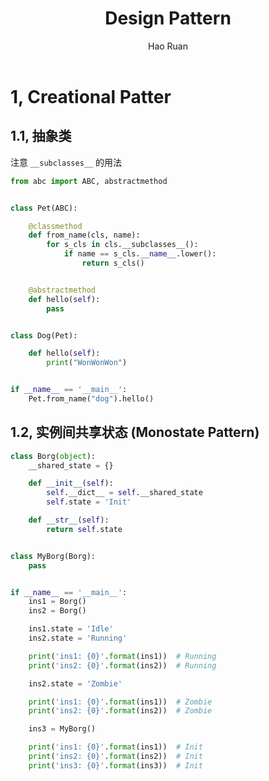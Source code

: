 #+TITLE:     Design Pattern
#+AUTHOR:    Hao Ruan
#+EMAIL:     ruanhao1116@gmail.com
#+LANGUAGE:  en
#+LINK_HOME: http://www.github.com/ruanhao
#+HTML_HEAD: <link rel="stylesheet" type="text/css" href="../css/style.css" />
#+OPTIONS:   H:2 num:nil \n:nil @:t ::t |:t ^:{} _:{} *:t TeX:t LaTeX:t
#+STARTUP:   showall

* 1, Creational Patter

** 1.1, 抽象类

注意 =__subclasses__= 的用法

#+BEGIN_SRC python
  from abc import ABC, abstractmethod


  class Pet(ABC):

      @classmethod
      def from_name(cls, name):
          for s_cls in cls.__subclasses__():
              if name == s_cls.__name__.lower():
                  return s_cls()


      @abstractmethod
      def hello(self):
          pass


  class Dog(Pet):

      def hello(self):
          print("WonWonWon")


  if __name__ == '__main__':
      Pet.from_name("dog").hello()
#+END_SRC


** 1.2, 实例间共享状态 (Monostate Pattern)

#+BEGIN_SRC python
  class Borg(object):
      __shared_state = {}

      def __init__(self):
          self.__dict__ = self.__shared_state
          self.state = 'Init'

      def __str__(self):
          return self.state


  class MyBorg(Borg):
      pass


  if __name__ == '__main__':
      ins1 = Borg()
      ins2 = Borg()

      ins1.state = 'Idle'
      ins2.state = 'Running'

      print('ins1: {0}'.format(ins1))  # Running
      print('ins2: {0}'.format(ins2))  # Running

      ins2.state = 'Zombie'

      print('ins1: {0}'.format(ins1))  # Zombie
      print('ins2: {0}'.format(ins2))  # Zombie

      ins3 = MyBorg()

      print('ins1: {0}'.format(ins1))  # Init
      print('ins2: {0}'.format(ins2))  # Init
      print('ins3: {0}'.format(ins3))  # Init
#+END_SRC

